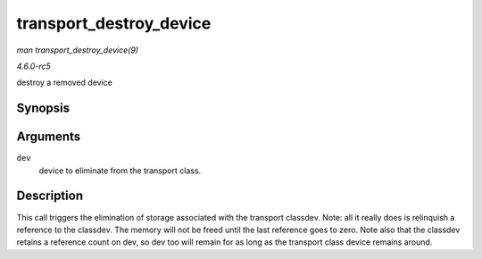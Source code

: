 .. -*- coding: utf-8; mode: rst -*-

.. _API-transport-destroy-device:

========================
transport_destroy_device
========================

*man transport_destroy_device(9)*

*4.6.0-rc5*

destroy a removed device


Synopsis
========

.. c:function:: void transport_destroy_device( struct device * dev )

Arguments
=========

``dev``
    device to eliminate from the transport class.


Description
===========

This call triggers the elimination of storage associated with the
transport classdev. Note: all it really does is relinquish a reference
to the classdev. The memory will not be freed until the last reference
goes to zero. Note also that the classdev retains a reference count on
dev, so dev too will remain for as long as the transport class device
remains around.


.. ------------------------------------------------------------------------------
.. This file was automatically converted from DocBook-XML with the dbxml
.. library (https://github.com/return42/sphkerneldoc). The origin XML comes
.. from the linux kernel, refer to:
..
.. * https://github.com/torvalds/linux/tree/master/Documentation/DocBook
.. ------------------------------------------------------------------------------

